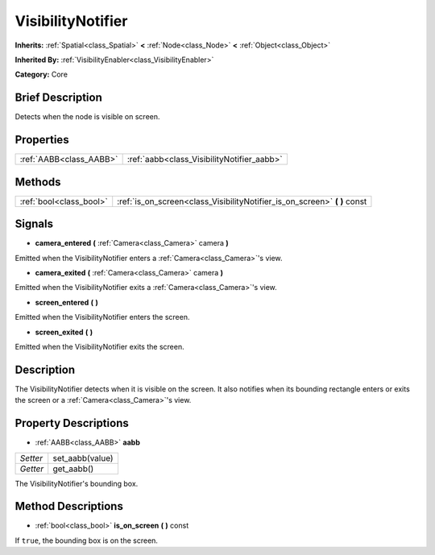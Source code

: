 .. Generated automatically by doc/tools/makerst.py in Godot's source tree.
.. DO NOT EDIT THIS FILE, but the VisibilityNotifier.xml source instead.
.. The source is found in doc/classes or modules/<name>/doc_classes.

.. _class_VisibilityNotifier:

VisibilityNotifier
==================

**Inherits:** :ref:`Spatial<class_Spatial>` **<** :ref:`Node<class_Node>` **<** :ref:`Object<class_Object>`

**Inherited By:** :ref:`VisibilityEnabler<class_VisibilityEnabler>`

**Category:** Core

Brief Description
-----------------

Detects when the node is visible on screen.

Properties
----------

+-------------------------+--------------------------------------------+
| :ref:`AABB<class_AABB>` | :ref:`aabb<class_VisibilityNotifier_aabb>` |
+-------------------------+--------------------------------------------+

Methods
-------

+--------------------------+------------------------------------------------------------------------------+
| :ref:`bool<class_bool>`  | :ref:`is_on_screen<class_VisibilityNotifier_is_on_screen>` **(** **)** const |
+--------------------------+------------------------------------------------------------------------------+

Signals
-------

.. _class_VisibilityNotifier_camera_entered:

- **camera_entered** **(** :ref:`Camera<class_Camera>` camera **)**

Emitted when the VisibilityNotifier enters a :ref:`Camera<class_Camera>`'s view.

.. _class_VisibilityNotifier_camera_exited:

- **camera_exited** **(** :ref:`Camera<class_Camera>` camera **)**

Emitted when the VisibilityNotifier exits a :ref:`Camera<class_Camera>`'s view.

.. _class_VisibilityNotifier_screen_entered:

- **screen_entered** **(** **)**

Emitted when the VisibilityNotifier enters the screen.

.. _class_VisibilityNotifier_screen_exited:

- **screen_exited** **(** **)**

Emitted when the VisibilityNotifier exits the screen.

Description
-----------

The VisibilityNotifier detects when it is visible on the screen. It also notifies when its bounding rectangle enters or exits the screen or a :ref:`Camera<class_Camera>`'s view.

Property Descriptions
---------------------

.. _class_VisibilityNotifier_aabb:

- :ref:`AABB<class_AABB>` **aabb**

+----------+-----------------+
| *Setter* | set_aabb(value) |
+----------+-----------------+
| *Getter* | get_aabb()      |
+----------+-----------------+

The VisibilityNotifier's bounding box.

Method Descriptions
-------------------

.. _class_VisibilityNotifier_is_on_screen:

- :ref:`bool<class_bool>` **is_on_screen** **(** **)** const

If ``true``, the bounding box is on the screen.

